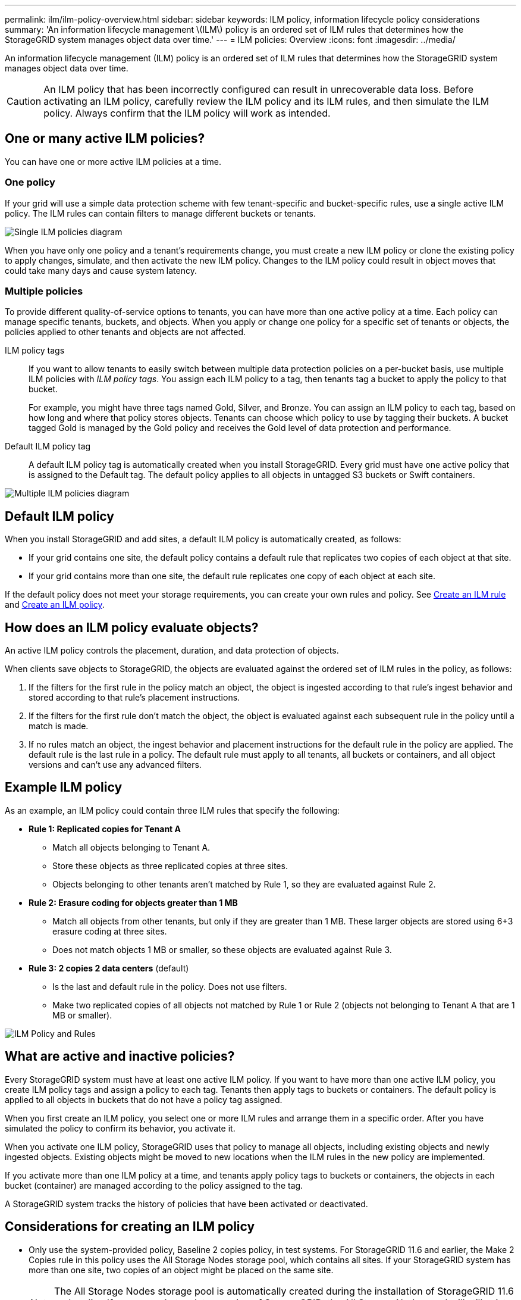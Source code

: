 ---
permalink: ilm/ilm-policy-overview.html
sidebar: sidebar
keywords: ILM policy, information lifecycle policy considerations
summary: 'An information lifecycle management \(ILM\) policy is an ordered set of ILM rules that determines how the StorageGRID system manages object data over time.'
---
= ILM policies: Overview
:icons: font
:imagesdir: ../media/

[.lead]
An information lifecycle management (ILM) policy is an ordered set of ILM rules that determines how the StorageGRID system manages object data over time.

CAUTION: An ILM policy that has been incorrectly configured can result in unrecoverable data loss. Before activating an ILM policy, carefully review the ILM policy and its ILM rules, and then simulate the ILM policy. Always confirm that the ILM policy will work as intended.

== One or many active ILM policies?
You can have one or more active ILM policies at a time.

=== One policy
If your grid will use a simple data protection scheme with few tenant-specific and bucket-specific rules, use a single active ILM policy. The ILM rules can contain filters to manage different buckets or tenants.

image::../media/ilm-policies-single.png[Single ILM policies diagram]

When you have only one policy and a tenant's requirements change, you must create a new ILM policy or clone the existing policy to apply changes, simulate, and then activate the new ILM policy. Changes to the ILM policy could result in object moves that could take many days and cause system latency.

=== Multiple policies
To provide different quality-of-service options to tenants, you can have more than one active policy at a time. Each policy can manage specific tenants, buckets, and objects. When you apply or change one policy for a specific set of tenants or objects, the policies applied to other tenants and objects are not affected.

ILM policy tags:: If you want to allow tenants to easily switch between multiple data protection policies on a per-bucket basis, use multiple ILM policies with _ILM policy tags_. You assign each ILM policy to a tag, then tenants tag a bucket to apply the policy to that bucket.
+
For example, you might have three tags named Gold, Silver, and Bronze. You can assign an ILM policy to each tag, based on how long and where that policy stores objects. Tenants can choose which policy to use by tagging their buckets. A bucket tagged Gold is managed by the Gold policy and receives the Gold level of data protection and performance.

Default ILM policy tag:: A default ILM policy tag is automatically created when you install StorageGRID. Every grid must have one active policy that is assigned to the Default tag. The default policy applies to all objects in untagged S3 buckets or Swift containers.

image::../media/ilm-policies-tags-conceptual.png[Multiple ILM policies diagram]

[[default-ilm-policy]]
== Default ILM policy
 
When you install StorageGRID and add sites, a default ILM policy is automatically created, as follows:

* If your grid contains one site, the default policy contains a default rule that replicates two copies of each object at that site.
* If your grid contains more than one site, the default rule replicates one copy of each object at each site.

If the default policy does not meet your storage requirements, you can create your own rules and policy. See link:what-ilm-rule-is.html[Create an ILM rule] and link:creating-ilm-policy.html[Create an ILM policy].

== How does an ILM policy evaluate objects?

An active ILM policy controls the placement, duration, and data protection of objects.

When clients save objects to StorageGRID, the objects are evaluated against the ordered set of ILM rules in the policy, as follows:

. If the filters for the first rule in the policy match an object, the object is ingested according to that rule's ingest behavior and stored according to that rule's placement instructions.
. If the filters for the first rule don't match the object, the object is evaluated against each subsequent rule in the policy until a match is made.
. If no rules match an object, the ingest behavior and placement instructions for the default rule in the policy are applied. The default rule is the last rule in a policy. The default rule must apply to all tenants, all buckets or containers, and all object versions and can't use any advanced filters.

== Example ILM policy

As an example, an ILM policy could contain three ILM rules that specify the following:

* *Rule 1: Replicated copies for Tenant A*
** Match all objects belonging to Tenant A.
** Store these objects as three replicated copies at three sites.
** Objects belonging to other tenants aren't matched by Rule 1, so they are evaluated against Rule 2.

* *Rule 2: Erasure coding for objects greater than 1 MB*
** Match all objects from other tenants, but only if they are greater than 1 MB. These larger objects are stored using 6+3 erasure coding at three sites.
** Does not match objects 1 MB or smaller, so these objects are evaluated against Rule 3.

* *Rule 3: 2 copies 2 data centers* (default)
** Is the last and default rule in the policy. Does not use filters.
** Make two replicated copies of all objects not matched by Rule 1 or Rule 2 (objects not belonging to Tenant A that are 1 MB or smaller).

image::../media/ilm_policy_and_rules.png[ILM Policy and Rules]

== What are active and inactive policies?

Every StorageGRID system must have at least one active ILM policy. If you want to have more than one active ILM policy, you create ILM policy tags and assign a policy to each tag. Tenants then apply tags to buckets or containers. The default policy is applied to all objects in buckets that do not have a policy tag assigned.

When you first create an ILM policy, you select one or more ILM rules and arrange them in a specific order. After you have simulated the policy to confirm its behavior, you activate it.

When you activate one ILM policy, StorageGRID uses that policy to manage all objects, including existing objects and newly ingested objects. Existing objects might be moved to new locations when the ILM rules in the new policy are implemented.

If you activate more than one ILM policy at a time, and tenants apply policy tags to buckets or containers, the objects in each bucket (container) are managed according to the policy assigned to the tag.

A StorageGRID system tracks the history of policies that have been activated or deactivated.

== Considerations for creating an ILM policy

* Only use the system-provided policy, Baseline 2 copies policy, in test systems. For StorageGRID 11.6 and earlier, the Make 2 Copies rule in this policy uses the All Storage Nodes storage pool, which contains all sites. If your StorageGRID system has more than one site, two copies of an object might be placed on the same site.
+
NOTE: The All Storage Nodes storage pool is automatically created during the installation of StorageGRID 11.6 and earlier. If you upgrade to a later version of StorageGRID, the All Storage Nodes pool will still exist. If you install StorageGRID 11.7 or later as a new installation, the All Storage Nodes pool is not created.

* When designing a new policy, consider all of the different types of objects that might be ingested into your grid. Make sure the policy includes rules to match and place these objects as required.
* Keep the ILM policy as simple as possible. This avoids potentially dangerous situations where object data is not protected as intended when changes are made to the StorageGRID system over time.
* Make sure that the rules in the policy are in the correct order. When the policy is activated, new and existing objects are evaluated by the rules in the order listed, starting at the top. For example, if the first rule in a policy matches an object, that object will not be evaluated by any other rule.
* The last rule in every ILM policy is the default ILM rule, which can't use any filters. If an object has not been matched by another rule, the default rule controls where that object is placed and for how long it is retained.
* Before activating a new policy, review any changes that the policy is making to the placement of existing objects. Changing an existing object's location might result in temporary resource issues when the new placements are evaluated and implemented.
